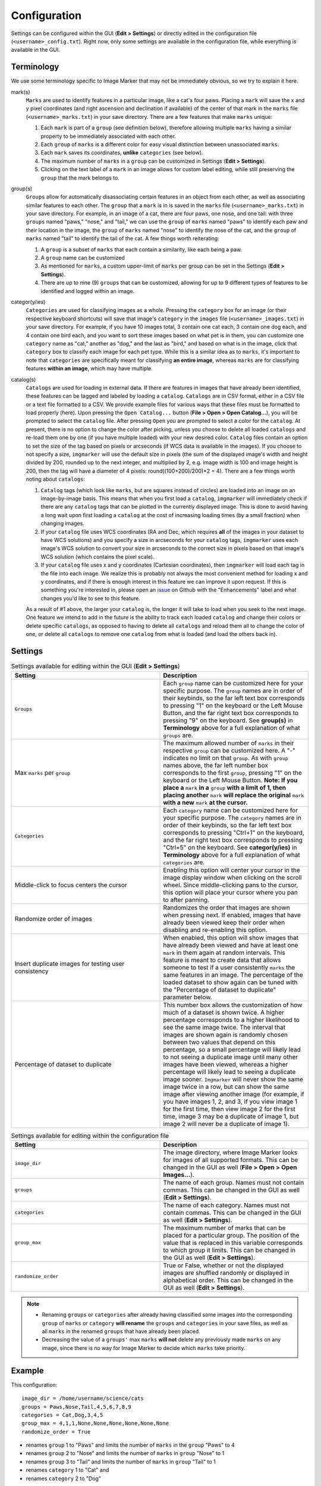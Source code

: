 Configuration
======================

Settings can be configured within the GUI (**Edit > Settings**) or directly edited in the configuration file (``<username>_config.txt``). Right now, only some settings are available in the configuration file, while everything is available in the GUI.

Terminology
---------------------

We use some terminology specific to Image Marker that may not be immediately obvious, so we try to explain it here.

mark(s)
   ``Marks`` are used to identify features in a particular image, like a cat's four paws. Placing a ``mark`` will save the x and y pixel coordinates (and right ascension and declination if available) of the center of that mark in the ``marks`` file (``<username>_marks.txt``) in your save             directory. There are a few features that make ``marks`` unique:

   1. Each ``mark`` is part of a ``group`` (see definition below), therefore allowing multiple ``marks`` having a similar property to be immediately associated with each other.
   2. Each ``group`` of ``marks`` is a different color for easy visual distinction between unassociated ``marks``.
   3. Each ``mark`` saves its coordinates, **unlike** ``categories`` (see below).
   4. The maximum number of ``marks`` in a ``group`` can be customized in Settings (**Edit > Settings**).
   5. Clicking on the text label of a ``mark`` in an image allows for custom label editing, while still preserving the ``group`` that the mark belongs to. 

group(s)
   ``Groups`` allow for automatically disassociating certain features in an object from each other, as well as associating similar features to each other. The ``group`` that a ``mark`` is in is saved in the ``marks`` file (``<username>_marks.txt``) in your save directory. For example, in an          image of a cat, there are four paws, one nose, and one tail: with three ``groups`` named "paws," "nose," and "tail," we can use the ``group`` of ``marks`` named "paws" to identify each paw and their location in the image, the ``group`` of ``marks`` named "nose" to identify the nose of the       cat, and the ``group`` of ``marks`` named "tail" to identify the tail of the cat. A few things worth reiterating:

   1. A ``group`` is a subset of ``marks`` that each contain a similarity, like each being a paw.
   2. A ``group`` name can be customized
   3. As mentioned for ``marks``, a custom upper-limit of ``marks`` per group can be set in the Settings (**Edit > Settings**).
   4. There are up to nine (9) ``groups`` that can be customized, allowing for up to 9 different types of features to be identified and logged within an image.

categor(y/ies)
   ``Categories`` are used for classifying images as a whole. Pressing the ``category`` box for an image (or their respective keyboard shortcuts) will save that image's ``category`` in the ``images`` file (``<username>_images.txt``) in your save directory. For example, if you have 10 images          total, 3 contain one cat each, 3 contain one dog each, and 4 contain one bird each, and you want to sort these images based on what pet is in them, you can customize one ``category`` name as "cat," another as "dog," and the last as "bird," and based on what is in the image, click that           ``category`` box to classify each image for each pet type. While this is a similar idea as to ``marks``, it's important to note that ``categories`` are specifically meant for classifying **an entire image**, whereas ``marks`` are for classifying features **within an image**, which may           have multiple.


catalog(s)
   ``Catalogs`` are used for loading in external data. If there are features in images that have already been identified, these features can be tagged and labeled by loading a ``catalog``. ``Catalogs`` are in CSV format, either in a CSV file or a text file formatted to a CSV. We provide example     files for various ways that these files must be formatted to load properly (here). Upon pressing the ``Open Catalog...`` button (**File > Open > Open Catalog...**), you will be prompted to select the ``catalog`` file. After pressing ``Open`` you are prompted to select a color for the            ``catalog``. At present, there is no option to change the color after picking, unless you choose to delete all loaded ``catalogs`` and re-load them one by one (if you have multiple loaded) with your new desired color. ``Catalog`` files contain an option to set the size of the tag based on       pixels or arcseconds (if WCS data is available in the images). If you choose to not specify a size, ``imgmarker`` will use the default size in pixels (the sum of the displayed image's width and height divided by 200, rounded up to the next integer, and multiplied by 2, e.g. image width is       100 and image height is 200, then the tag will have a diameter of 4 pixels: round((100+200)/200)*2 = 4). There are a few things worth noting about ``catalogs``:

   1. ``Catalog`` tags (which look like ``marks``, but are squares instead of circles) are loaded into an image on an image-by-image basis. This means that when you first load a ``catalog``, ``imgmarker`` will immediately check if there are any ``catalog`` tags that can be plotted in the             currently displayed image. This is done to avoid having a long wait upon first loading a ``catalog`` at the cost of increasing loading times (by a small fraction) when changing images.
   2. If your ``catalog`` file uses WCS coordinates (RA and Dec, which requires **all** of the images in your dataset to have WCS solutions) and you specify a size in arcseconds for your ``catalog`` tags, ``imgmarker`` uses each image's WCS solution to convert your size in arcseconds to the          correct size in pixels based on that image's WCS solution (which contains the pixel scale).
   3. If your ``catalog`` file uses x and y coordinates (Cartesian coordinates), then ``imgmarker`` will load each tag in the file into each image. We realize this is probably not always the most convenient method for loading x and y coordinates, and if there is enough interest in this feature       we can improve it upon request. If this is something you're interested in, please open an `issue <https://github.com/andikisare/imgmarker/issues>`_ on Github with the "Enhancements" label and what changes you'd like to see to this feature.

   As a result of #1 above, the larger your ``catalog`` is, the longer it will take to load when you seek to the next image.
   One feature we intend to add in the future is the ability to track each loaded ``catalog`` and change their colors or delete specific ``catalogs``, as opposed to having to delete all ``catalogs`` and reload them all to change the color of one, or delete all ``catalogs`` to remove one            ``catalog`` from what is loaded (and load the others back in).


Settings
---------------------

.. list-table:: Settings available for editing within the GUI (**Edit > Settings**)
   :widths: 50 50
   :header-rows: 1

   * - Setting
     - Description
   * - ``Groups``
     - Each ``group`` name can be customized here for your specific purpose. The ``group`` names are in order of their keybinds, so the far left text box corresponds to pressing "1" on the keyboard or the Left Mouse Button, and the far right text box corresponds to pressing "9" on the keyboard. See **group(s)** in **Terminology** above for a full explanation of what ``groups`` are.
   * - Max ``marks`` per ``group``
     - The maximum allowed number of ``marks`` in their respective ``group`` can be customized here. A "-" indicates no limit on that ``group``. As with ``group`` names above, the far left number box corresponds to the first ``group``, pressing "1" on the keyboard or the Left Mouse Button. **Note: If you place a** ``mark`` **in a** ``group`` **with a limit of 1, then placing another** ``mark`` **will replace the original** ``mark`` **with a new** ``mark`` **at the cursor.**
   * - ``Categories``
     - Each ``category`` name can be customized here for your specific purpose. The ``category`` names are in order of their keybinds, so the far left text box corresponds to pressing "Ctrl+1" on the keyboard, and the far right text box corresponds to pressing "Ctrl+5" on the keyboard. See **categor(y/ies)** in **Terminology** above for a full explanation of what ``categories`` are.
   * - Middle-click to focus centers the cursor
     - Enabling this option will center your cursor in the image display window when clicking on the scroll wheel. Since middle-clicking pans to the cursor, this option will place your cursor where you pan to after panning.
   * - Randomize order of images
     - Randomizes the order that images are shown when pressing next. If enabled, images that have already been viewed keep their order when disabling and re-enabling this option.
   * - Insert duplicate images for testing user consistency
     - When enabled, this option will show images that have already been viewed and have at least one ``mark`` in them again at random intervals. This feature is meant to create data that allows someone to test if a user consistently ``marks`` the same features in an image. The percentage of the loaded dataset to show again can be tuned with the "Percentage of dataset to duplicate" parameter below.
   * - Percentage of dataset to duplicate
     - This number box allows the customization of how much of a dataset is shown twice. A higher percentage corresponds to a higher likelihood to see the same image twice. The interval that images are shown again is randomly chosen between two values that depend on this percentage, so a small percentage will likely lead to not seeing a duplicate image until many other images have been viewed, whereas a higher percentage will likely lead to seeing a duplicate image sooner. ``Imgmarker`` will never show the same image twice in a row, but can show the same image after viewing another image (for example, if you have images 1, 2, and 3, if you view image 1 for the first time, then view image 2 for the first time, image 3 may be a duplicate of image 1, but image 2 will never be a duplicate of image 1).


.. list-table:: Settings available for editing within the configuration file
   :widths: 50 50
   :header-rows: 1

   * - Setting
     - Description
   * - ``image_dir``
     - The image directory, where Image Marker looks for images of all supported formats. This can be changed in the GUI as well (**File > Open > Open Images...**).
   * - ``groups`` 
     - The name of each group. Names must not contain commas. This can be changed in the GUI as well (**Edit > Settings**).
   * - ``categories``
     - The name of each category. Names must not contain commas. This can be changed in the GUI as well (**Edit > Settings**).
   * - ``group_max``
     - The maximum number of marks that can be placed for a particular group. The position of the value that is replaced in this variable corresponds to which group it limits. This can be changed in the GUI as well (**Edit > Settings**).
   * - ``randomize_order``
     - True or False, whether or not the displayed images are shuffled randomly or displayed in alphabetical order. This can be changed in the GUI as well (**Edit > Settings**).

.. Note::
   - Renaming ``groups`` or ``categories`` after already having classified some images into the corresponding ``group`` of ``marks`` or ``category`` **will rename** the ``groups`` and ``categories`` in your save files, as well as all ``marks`` in the renamed ``groups`` that have already been placed.
   - Decreasing the value of a ``groups'`` max ``marks`` **will not** delete any previously made ``marks`` on any image, since there is no way for Image Marker to decide which ``marks`` take priority.


Example
---------------------

This configuration::

   image_dir = /home/username/science/cats
   groups = Paws,Nose,Tail,4,5,6,7,8,9
   categories = Cat,Dog,3,4,5
   group_max = 4,1,1,None,None,None,None,None,None
   randomize_order = True

* renames ``group`` 1 to "Paws" and limits the number of ``marks`` in the ``group`` "Paws" to 4
* renames ``group`` 2 to "Nose" and limits the number of ``marks`` in ``group`` "Nose" to 1
* renames ``group`` 3 to "Tail" and limits the number of ``marks`` in ``group`` "Tail" to 1
* renames ``category`` 1 to "Cat" and
* renames ``category`` 2 to "Dog"

The same configuration would appear in the Settings window as below:

.. figure:: Settings_screenshot.jpg
   :align: center
